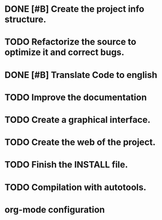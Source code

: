 * DONE [#B] Create the project info structure.
CLOSED: [2012-03-05 mon 01:31]
:PROPERTIES:
:ORDERED: t
:LOGGING: TODO(!) STARTED(!) WAITING(!) DELEGATED(!) APPT(!) DONE(!) DEFERRED(!) CANCELLED(!)
:STYLE: habit
:COOKIE_DATA: todo recursive
:ASSIGNED: i02sopop
:DIFICULTY: Easy
:HOURS_ESTIMATED: 2
:HOURS: 2
:DESCRIPTION: Create the project info structure (AUTHORS, TRANSLATORS, ...). 
:CREATED_BY: i02sopop
:CREATION_DATE: [2012-03-05 mon]
:NOTES: -
:END:
* TODO Refactorize the source to optimize it and correct bugs.
:PROPERTIES:
:ORDERED: t
:LOGGING: TODO(!) STARTED(!) WAITING(!) DELEGATED(!) APPT(!) DONE(!) DEFERRED(!) CANCELLED(!)
:STYLE: habit
:COOKIE_DATA: todo recursive
:ASSIGNED: ?
:DIFICULTY: Medium
:HOURS_ESTIMATED: ?
:HOURS: ?
:DESCRIPTION: Refactorize the source code to optimize the timing of the program and to correct bugs. 
:CREATED_BY: i02sopop
:CREATION_DATE: [2012-03-09 fri]
:NOTES: -
:END:
* DONE [#B] Translate Code to english
CLOSED: [2012-05-01 tue 15:38]
:PROPERTIES:
:ORDERED: t
:LOGGING: TODO(!) STARTED(!) WAITING(!) DELEGATED(!) APPT(!) DONE(!) DEFERRED(!) CANCELLED(!)
:STYLE: habit
:COOKIE_DATA: todo recursive
:ASSIGNED: i02sopop
:DIFICULTY: Easy
:HOURS_ESTIMATED: 10
:HOURS: 8
:DESCRIPTION: Traslate the code to english to facilitate the colaboration of others. 
:CREATED_BY: i02sopop
:CREATION_DATE: [2012-03-09 fri]
:NOTES: -
:END:
* TODO Improve the documentation
:PROPERTIES:
:ORDERED: t
:LOGGING: TODO(!) STARTED(!) WAITING(!) DELEGATED(!) APPT(!) DONE(!) DEFERRED(!) CANCELLED(!)
:STYLE: habit
:COOKIE_DATA: todo recursive
:ASSIGNED: ?
:DIFICULTY: Medium
:HOURS_ESTIMATED: ?
:HOURS: ?
:DESCRIPTION: Improve the documentation to facilitate the colaboration of others. 
:CREATED_BY: i02sopop
:CREATION_DATE: [2012-03-09 fri]
:NOTES: -
:END:
* TODO Create a graphical interface.
:PROPERTIES:
:ORDERED: t
:LOGGING: TODO(!) STARTED(!) WAITING(!) DELEGATED(!) APPT(!) DONE(!) DEFERRED(!) CANCELLED(!)
:STYLE: habit
:COOKIE_DATA: todo recursive
:ASSIGNED: ?
:DIFICULTY: Hard
:HOURS_ESTIMATED: ?
:HOURS: ?
:DESCRIPTION: Create a graphical interface to enhace the interacion with the program.
:CREATED_BY: i02sopop
:CREATION_DATE: [2012-03-09 fri]
:NOTES: -
:END:
* TODO Create the web of the project.
:PROPERTIES:
:ORDERED: t
:LOGGING: TODO(!) STARTED(!) WAITING(!) DELEGATED(!) APPT(!) DONE(!) DEFERRED(!) CANCELLED(!)
:STYLE: habit
:COOKIE_DATA: todo recursive
:ASSIGNED: ?
:DIFICULTY: Medium
:HOURS_ESTIMATED: ?
:HOURS: ?
:DESCRIPTION: Design and develop the web of the project in github. 
:CREATED_BY: i02sopop
:CREATION_DATE: [2012-03-09 fri]
:NOTES: -
:END: 
* TODO Finish the INSTALL file.
:PROPERTIES:
:ORDERED: t
:LOGGING: TODO(!) STARTED(!) WAITING(!) DELEGATED(!) APPT(!) DONE(!) DEFERRED(!) CANCELLED(!)
:STYLE: habit
:COOKIE_DATA: todo recursive
:ASSIGNED: ?
:DIFICULTY: EASY
:HOURS_ESTIMATED: 1
:HOURS: ?
:DESCRIPTION: Adapt and finish the description of the INSTALL file both in english and in spanish.
:CREATED_BY: i02sopop
:CREATION_DATE: [2012-03-09 fri]
:END_DATE: -
:END:
* TODO Compilation with autotools.
:PROPERTIES:
:ORDERED: t
:LOGGING: TODO(!) STARTED(!) WAITING(!) DELEGATED(!) APPT(!) DONE(!) DEFERRED(!) CANCELLED(!)
:STYLE: habit
:COOKIE_DATA: todo recursive
:ASSIGNED: i02sopop
:DIFICULTY: EASY
:HOURS_ESTIMATED: 2
:HOURS: ?
:DESCRIPTION: Create all the configuration files to be able to compile the project with automake/configure tools.
:CREATED_BY: i02sopop
:CREATION_DATE: <2012-03-19 mon>
:END_DATE: -
:END:



* org-mode configuration
#+STARTUP: content
#+STARTUP: overview
#+STARTUP: lognotestate
#+SEQ_TODO: TODO STARTED WAITING DELEGATED APPT | DONE DEFERRED CANCELLED
#+PROPERTY: Effort_ALL  0:10 0:20 0:30 1:00 2:00 4:00 6:00 8:00
#+COLUMNS: %38ITEM(Details) %TAGS(Context) %7TODO(To Do) %5Effort(Time){:} %6CLOCKSUM{Total}
